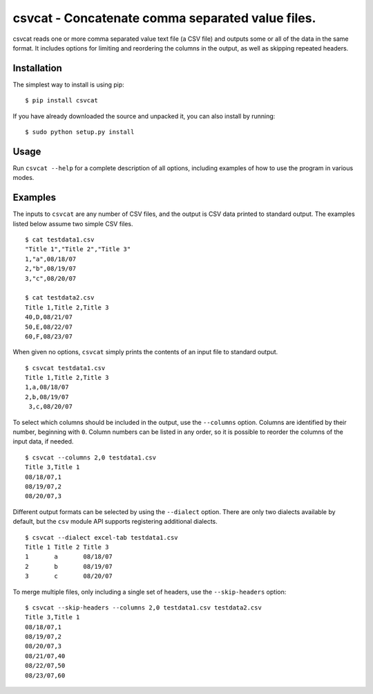 ===================================================
 csvcat - Concatenate comma separated value files.
===================================================

csvcat reads one or more comma separated value text file (a CSV file)
and outputs some or all of the data in the same format.  It includes
options for limiting and reordering the columns in the output, as well
as skipping repeated headers.

Installation
------------

The simplest way to install is using pip::

    $ pip install csvcat

If you have already downloaded the source and unpacked it, you can
also install by running::

    $ sudo python setup.py install


Usage
-----

Run ``csvcat --help`` for a complete description of all options,
including examples of how to use the program in various modes.


Examples
--------

The inputs to ``csvcat`` are any number of CSV files, and the output
is CSV data printed to standard output.  The examples listed below
assume two simple CSV files.

::

      $ cat testdata1.csv
      "Title 1","Title 2","Title 3"
      1,"a",08/18/07
      2,"b",08/19/07
      3,"c",08/20/07

      $ cat testdata2.csv
      Title 1,Title 2,Title 3
      40,D,08/21/07
      50,E,08/22/07
      60,F,08/23/07

When given no options, ``csvcat`` simply prints the contents of an input
file to standard output.

::

       $ csvcat testdata1.csv
       Title 1,Title 2,Title 3
       1,a,08/18/07
       2,b,08/19/07
        3,c,08/20/07

To select which columns should be included in the output, use the
``--columns`` option.  Columns are identified by their number,
beginning with ``0``.  Column numbers can be listed in any order, so
it is possible to reorder the columns of the input data, if needed.

::

    $ csvcat --columns 2,0 testdata1.csv
    Title 3,Title 1
    08/18/07,1
    08/19/07,2
    08/20/07,3

Different output formats can be selected by using the ``--dialect``
option.  There are only two dialects available by default, but the
``csv`` module API supports registering additional dialects.

::

    $ csvcat --dialect excel-tab testdata1.csv
    Title 1 Title 2 Title 3
    1       a       08/18/07
    2       b       08/19/07
    3       c       08/20/07

To merge multiple files, only including a single set of headers, use
the ``--skip-headers`` option:

::

    $ csvcat --skip-headers --columns 2,0 testdata1.csv testdata2.csv
    Title 3,Title 1
    08/18/07,1
    08/19/07,2
    08/20/07,3
    08/21/07,40
    08/22/07,50
    08/23/07,60

